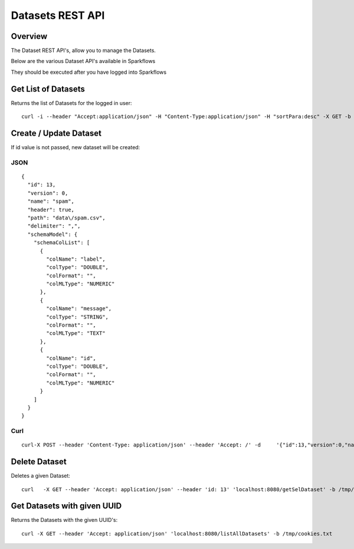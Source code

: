 Datasets REST API
=================

Overview
--------

The Dataset REST API's, allow you to manage the Datasets.

Below are the various Dataset API's available in Sparkflows

They should be executed after you have logged into Sparkflows
    
    
Get List of Datasets
--------------------

Returns the list of Datasets for the logged in user::

    curl -i --header "Accept:application/json" -H "Content-Type:application/json" -H "sortPara:desc" -X GET -b /tmp/cookies.txt localhost:8080/datasetsJSON
         
         
Create / Update Dataset
-----------------------

If id value is not passed, new dataset will be created::

JSON
++++

::

    {
      "id": 13,
      "version": 0,
      "name": "spam",
      "header": true,
      "path": "data\/spam.csv",
      "delimiter": ",",
      "schemaModel": {
        "schemaColList": [
          {
            "colName": "label",
            "colType": "DOUBLE",
            "colFormat": "",
            "colMLType": "NUMERIC"
          },
          {
            "colName": "message",
            "colType": "STRING",
            "colFormat": "",
            "colMLType": "TEXT"
          },
          {
            "colName": "id",
            "colType": "DOUBLE",
            "colFormat": "",
            "colMLType": "NUMERIC"
          }
        ]
      }
    }


Curl
++++

::

    curl-X POST --header 'Content-Type: application/json' --header 'Accept: /' -d     '{"id":13,"version":0,"name":"spam","header":true,"path":"data/spam.csv","delimiter":",","schemaModel":{"schemaColList":[{"colName":"label","colType":"DOUBLE","colFormat":"","colMLType":"NUMERIC"},{"colName":"message","colType":"STRING","colFormat":"","colMLType":"TEXT"},{"colName":"id","colType":"DOUBLE","colFormat":"","colMLType":"NUMERIC"}]}}' localhost:8080/dataset/save -b /tmp/cookies.txt
       
       
Delete Dataset
--------------------

Deletes a given Dataset::

    curl   -X GET --header 'Accept: application/json' --header 'id: 13' 'localhost:8080/getSelDataset' -b /tmp/cookies.txt
            
Get Datasets with given UUID
----------------------------

Returns the Datasets with the given UUID's::

    curl -X GET --header 'Accept: application/json' 'localhost:8080/listAllDatasets' -b /tmp/cookies.txt


            
            
         
